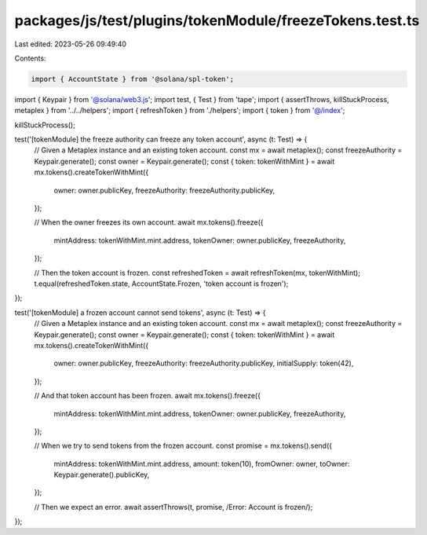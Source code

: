 packages/js/test/plugins/tokenModule/freezeTokens.test.ts
=========================================================

Last edited: 2023-05-26 09:49:40

Contents:

.. code-block:: ts

    import { AccountState } from '@solana/spl-token';
import { Keypair } from '@solana/web3.js';
import test, { Test } from 'tape';
import { assertThrows, killStuckProcess, metaplex } from '../../helpers';
import { refreshToken } from './helpers';
import { token } from '@/index';

killStuckProcess();

test('[tokenModule] the freeze authority can freeze any token account', async (t: Test) => {
  // Given a Metaplex instance and an existing token account.
  const mx = await metaplex();
  const freezeAuthority = Keypair.generate();
  const owner = Keypair.generate();
  const { token: tokenWithMint } = await mx.tokens().createTokenWithMint({
    owner: owner.publicKey,
    freezeAuthority: freezeAuthority.publicKey,
  });

  // When the owner freezes its own account.
  await mx.tokens().freeze({
    mintAddress: tokenWithMint.mint.address,
    tokenOwner: owner.publicKey,
    freezeAuthority,
  });

  // Then the token account is frozen.
  const refreshedToken = await refreshToken(mx, tokenWithMint);
  t.equal(refreshedToken.state, AccountState.Frozen, 'token account is frozen');
});

test('[tokenModule] a frozen account cannot send tokens', async (t: Test) => {
  // Given a Metaplex instance and an existing token account.
  const mx = await metaplex();
  const freezeAuthority = Keypair.generate();
  const owner = Keypair.generate();
  const { token: tokenWithMint } = await mx.tokens().createTokenWithMint({
    owner: owner.publicKey,
    freezeAuthority: freezeAuthority.publicKey,
    initialSupply: token(42),
  });

  // And that token account has been frozen.
  await mx.tokens().freeze({
    mintAddress: tokenWithMint.mint.address,
    tokenOwner: owner.publicKey,
    freezeAuthority,
  });

  // When we try to send tokens from the frozen account.
  const promise = mx.tokens().send({
    mintAddress: tokenWithMint.mint.address,
    amount: token(10),
    fromOwner: owner,
    toOwner: Keypair.generate().publicKey,
  });

  // Then we expect an error.
  await assertThrows(t, promise, /Error: Account is frozen/);
});


